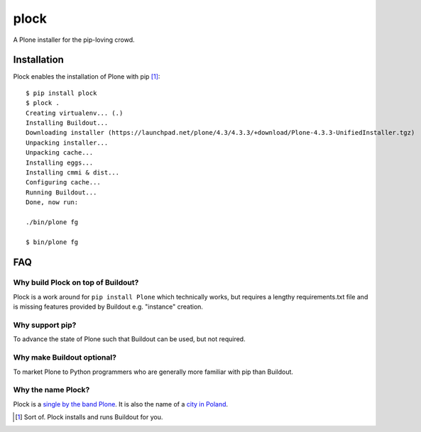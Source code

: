 plock
=====

.. image:: https://travis-ci.org/aclark4life/plock.png?branch=master

A Plone installer for the pip-loving crowd.

.. image:: https://raw.githubusercontent.com/plock/plock/master/Plocktastic.png
    :align: center

Installation
------------

Plock enables the installation of Plone with pip [1]_:

::

    $ pip install plock
    $ plock .
    Creating virtualenv... (.)
    Installing Buildout...
    Downloading installer (https://launchpad.net/plone/4.3/4.3.3/+download/Plone-4.3.3-UnifiedInstaller.tgz)
    Unpacking installer...
    Unpacking cache...
    Installing eggs... 
    Installing cmmi & dist...
    Configuring cache...
    Running Buildout...
    Done, now run:

    ./bin/plone fg

    $ bin/plone fg

FAQ
---

Why build Plock on top of Buildout? 
~~~~~~~~~~~~~~~~~~~~~~~~~~~~~~~~~~~

Plock is a work around for ``pip install Plone`` which technically works, but requires a lengthy requirements.txt file and is missing features provided by Buildout e.g. "instance" creation.

Why support pip? 
~~~~~~~~~~~~~~~~

To advance the state of Plone such that Buildout can be used, but not required.

Why make Buildout optional? 
~~~~~~~~~~~~~~~~~~~~~~~~~~~

To market Plone to Python programmers who are generally more familiar with pip than Buildout.

Why the name Plock?
~~~~~~~~~~~~~~~~~~~

Plock is a `single by the band Plone <http://www.youtube.com/watch?v=IlLzsF61n-8>`_. It is also the name of a `city in Poland <http://en.wikipedia.org/wiki/P%C5%82ock>`_.

.. [1] Sort of. Plock installs and runs Buildout for you.
